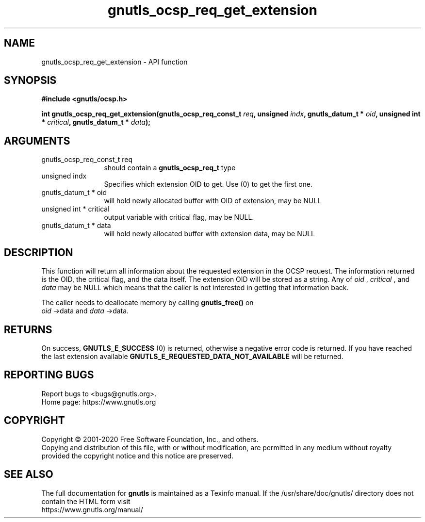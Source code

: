 .\" DO NOT MODIFY THIS FILE!  It was generated by gdoc.
.TH "gnutls_ocsp_req_get_extension" 3 "3.6.13" "gnutls" "gnutls"
.SH NAME
gnutls_ocsp_req_get_extension \- API function
.SH SYNOPSIS
.B #include <gnutls/ocsp.h>
.sp
.BI "int gnutls_ocsp_req_get_extension(gnutls_ocsp_req_const_t " req ", unsigned " indx ", gnutls_datum_t * " oid ", unsigned int * " critical ", gnutls_datum_t * " data ");"
.SH ARGUMENTS
.IP "gnutls_ocsp_req_const_t req" 12
should contain a \fBgnutls_ocsp_req_t\fP type
.IP "unsigned indx" 12
Specifies which extension OID to get. Use (0) to get the first one.
.IP "gnutls_datum_t * oid" 12
will hold newly allocated buffer with OID of extension, may be NULL
.IP "unsigned int * critical" 12
output variable with critical flag, may be NULL.
.IP "gnutls_datum_t * data" 12
will hold newly allocated buffer with extension data, may be NULL
.SH "DESCRIPTION"
This function will return all information about the requested
extension in the OCSP request.  The information returned is the
OID, the critical flag, and the data itself.  The extension OID
will be stored as a string.  Any of  \fIoid\fP ,  \fIcritical\fP , and  \fIdata\fP may
be NULL which means that the caller is not interested in getting
that information back.

The caller needs to deallocate memory by calling \fBgnutls_free()\fP on
 \fIoid\fP \->data and  \fIdata\fP \->data.
.SH "RETURNS"
On success, \fBGNUTLS_E_SUCCESS\fP (0) is returned, otherwise a
negative error code is returned.  If you have reached the last
extension available \fBGNUTLS_E_REQUESTED_DATA_NOT_AVAILABLE\fP will
be returned.
.SH "REPORTING BUGS"
Report bugs to <bugs@gnutls.org>.
.br
Home page: https://www.gnutls.org

.SH COPYRIGHT
Copyright \(co 2001-2020 Free Software Foundation, Inc., and others.
.br
Copying and distribution of this file, with or without modification,
are permitted in any medium without royalty provided the copyright
notice and this notice are preserved.
.SH "SEE ALSO"
The full documentation for
.B gnutls
is maintained as a Texinfo manual.
If the /usr/share/doc/gnutls/
directory does not contain the HTML form visit
.B
.IP https://www.gnutls.org/manual/
.PP
